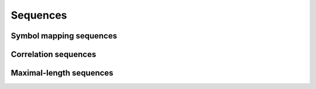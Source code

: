 Sequences
=========

Symbol mapping sequences
------------------------

.. python-apigen-group:: sequences-symbol-mapping

Correlation sequences
---------------------

.. python-apigen-group:: sequences-correlation

Maximal-length sequences
------------------------

.. python-apigen-group:: sequences-maximal-length
